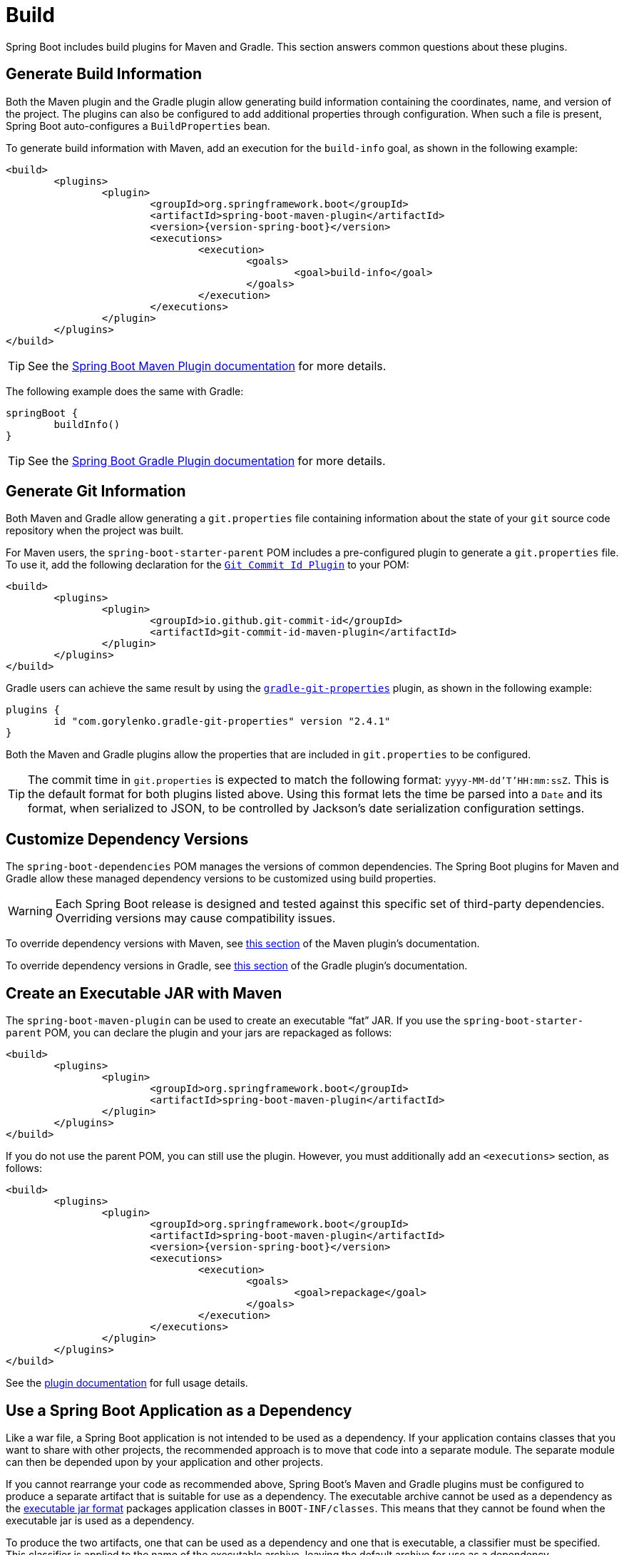 [[howto.build]]
= Build

Spring Boot includes build plugins for Maven and Gradle.
This section answers common questions about these plugins.



[[howto.build.generate-info]]
== Generate Build Information

Both the Maven plugin and the Gradle plugin allow generating build information containing the coordinates, name, and version of the project.
The plugins can also be configured to add additional properties through configuration.
When such a file is present, Spring Boot auto-configures a `BuildProperties` bean.

To generate build information with Maven, add an execution for the `build-info` goal, as shown in the following example:

[source,xml,subs="verbatim,attributes"]
----
<build>
	<plugins>
		<plugin>
			<groupId>org.springframework.boot</groupId>
			<artifactId>spring-boot-maven-plugin</artifactId>
			<version>{version-spring-boot}</version>
			<executions>
				<execution>
					<goals>
						<goal>build-info</goal>
					</goals>
				</execution>
			</executions>
		</plugin>
	</plugins>
</build>
----

TIP: See the xref:maven-plugin:build-info.adoc[Spring Boot Maven Plugin documentation] for more details.

The following example does the same with Gradle:

[source,gradle]
----
springBoot {
	buildInfo()
}
----

TIP: See the xref:gradle-plugin:integrating-with-actuator.adoc[Spring Boot Gradle Plugin documentation] for more details.



[[howto.build.generate-git-info]]
== Generate Git Information

Both Maven and Gradle allow generating a `git.properties` file containing information about the state of your `git` source code repository when the project was built.

For Maven users, the `spring-boot-starter-parent` POM includes a pre-configured plugin to generate a `git.properties` file.
To use it, add the following declaration for the https://github.com/git-commit-id/git-commit-id-maven-plugin[`Git Commit Id Plugin`] to your POM:

[source,xml]
----
<build>
	<plugins>
		<plugin>
			<groupId>io.github.git-commit-id</groupId>
			<artifactId>git-commit-id-maven-plugin</artifactId>
		</plugin>
	</plugins>
</build>
----

Gradle users can achieve the same result by using the https://plugins.gradle.org/plugin/com.gorylenko.gradle-git-properties[`gradle-git-properties`] plugin, as shown in the following example:

[source,gradle]
----
plugins {
	id "com.gorylenko.gradle-git-properties" version "2.4.1"
}
----

Both the Maven and Gradle plugins allow the properties that are included in `git.properties` to be configured.

TIP: The commit time in `git.properties` is expected to match the following format: `yyyy-MM-dd'T'HH:mm:ssZ`.
This is the default format for both plugins listed above.
Using this format lets the time be parsed into a `Date` and its format, when serialized to JSON, to be controlled by Jackson's date serialization configuration settings.



[[howto.build.customize-dependency-versions]]
== Customize Dependency Versions

The `spring-boot-dependencies` POM manages the versions of common dependencies.
The Spring Boot plugins for Maven and Gradle allow these managed dependency versions to be customized using build properties.

WARNING: Each Spring Boot release is designed and tested against this specific set of third-party dependencies.
Overriding versions may cause compatibility issues.

To override dependency versions with Maven, see xref:maven-plugin:using.adoc[this section] of the Maven plugin's documentation.

To override dependency versions in Gradle, see xref:gradle-plugin:managing-dependencies.adoc#managing-dependencies.dependency-management-plugin.customizing[this section] of the Gradle plugin's documentation.



[[howto.build.create-an-executable-jar-with-maven]]
== Create an Executable JAR with Maven

The `spring-boot-maven-plugin` can be used to create an executable "`fat`" JAR.
If you use the `spring-boot-starter-parent` POM, you can declare the plugin and your jars are repackaged as follows:

[source,xml]
----
<build>
	<plugins>
		<plugin>
			<groupId>org.springframework.boot</groupId>
			<artifactId>spring-boot-maven-plugin</artifactId>
		</plugin>
	</plugins>
</build>
----

If you do not use the parent POM, you can still use the plugin.
However, you must additionally add an `<executions>` section, as follows:

[source,xml,subs="verbatim,attributes"]
----
<build>
	<plugins>
		<plugin>
			<groupId>org.springframework.boot</groupId>
			<artifactId>spring-boot-maven-plugin</artifactId>
			<version>{version-spring-boot}</version>
			<executions>
				<execution>
					<goals>
						<goal>repackage</goal>
					</goals>
				</execution>
			</executions>
		</plugin>
	</plugins>
</build>
----

See the xref:maven-plugin:packaging.adoc#packaging.repackage-goal[plugin documentation] for full usage details.



[[howto.build.use-a-spring-boot-application-as-dependency]]
== Use a Spring Boot Application as a Dependency

Like a war file, a Spring Boot application is not intended to be used as a dependency.
If your application contains classes that you want to share with other projects, the recommended approach is to move that code into a separate module.
The separate module can then be depended upon by your application and other projects.

If you cannot rearrange your code as recommended above, Spring Boot's Maven and Gradle plugins must be configured to produce a separate artifact that is suitable for use as a dependency.
The executable archive cannot be used as a dependency as the xref:specification:executable-jar/nested-jars.adoc#appendix.executable-jar.nested-jars.jar-structure[executable jar format] packages application classes in `BOOT-INF/classes`.
This means that they cannot be found when the executable jar is used as a dependency.

To produce the two artifacts, one that can be used as a dependency and one that is executable, a classifier must be specified.
This classifier is applied to the name of the executable archive, leaving the default archive for use as a dependency.

To configure a classifier for `exec` in Maven, you can use the following configuration:

[source,xml]
----
<build>
	<plugins>
		<plugin>
			<groupId>org.springframework.boot</groupId>
			<artifactId>spring-boot-maven-plugin</artifactId>
			<configuration>
				<classifier>exec</classifier>
			</configuration>
		</plugin>
	</plugins>
</build>
----



[[howto.build.extract-specific-libraries-when-an-executable-jar-runs]]
== Extract Specific Libraries When an Executable Jar Runs

Most nested libraries in an executable jar do not need to be unpacked in order to run.
However, certain libraries can have problems.
For example, JRuby includes its own nested jar support, which assumes that the `jruby-complete.jar` is always directly available as a file in its own right.

To deal with any problematic libraries, you can flag that specific nested jars should be automatically unpacked when the executable jar first runs.
Such nested jars are written beneath the temporary directory identified by the `java.io.tmpdir` system property.

WARNING: Care should be taken to ensure that your operating system is configured so that it will not delete the jars that have been unpacked to the temporary directory while the application is still running.

For example, to indicate that JRuby should be flagged for unpacking by using the Maven Plugin, you would add the following configuration:

[source,xml]
----
<build>
	<plugins>
		<plugin>
			<groupId>org.springframework.boot</groupId>
			<artifactId>spring-boot-maven-plugin</artifactId>
			<configuration>
				<requiresUnpack>
					<dependency>
						<groupId>org.jruby</groupId>
						<artifactId>jruby-complete</artifactId>
					</dependency>
				</requiresUnpack>
			</configuration>
		</plugin>
	</plugins>
</build>
----



[[howto.build.create-a-nonexecutable-jar]]
== Create a Non-executable JAR with Exclusions

Often, if you have an executable and a non-executable jar as two separate build products, the executable version has additional configuration files that are not needed in a library jar.
For example, the `application.yaml` configuration file might be excluded from the non-executable JAR.

In Maven, the executable jar must be the main artifact and you can add a classified jar for the library, as follows:

[source,xml]
----
<build>
	<plugins>
		<plugin>
			<groupId>org.springframework.boot</groupId>
			<artifactId>spring-boot-maven-plugin</artifactId>
		</plugin>
		<plugin>
			<artifactId>maven-jar-plugin</artifactId>
			<executions>
				<execution>
					<id>lib</id>
					<phase>package</phase>
					<goals>
						<goal>jar</goal>
					</goals>
					<configuration>
						<classifier>lib</classifier>
						<excludes>
							<exclude>application.yaml</exclude>
						</excludes>
					</configuration>
				</execution>
			</executions>
		</plugin>
	</plugins>
</build>
----



[[howto.build.remote-debug-maven]]
== Remote Debug a Spring Boot Application Started with Maven

To attach a remote debugger to a Spring Boot application that was started with Maven, you can use the `jvmArguments` property of the xref:maven-plugin:index.adoc[maven plugin].

See xref:maven-plugin:run.adoc#run.examples.debug[this example] for more details.



[[howto.build.build-an-executable-archive-with-ant-without-using-spring-boot-antlib]]
== Build an Executable Archive From Ant without Using spring-boot-antlib

To build with Ant, you need to grab dependencies, compile, and then create a jar or war archive.
To make it executable, you can either use the `spring-boot-antlib` module or you can follow these instructions:

. If you are building a jar, package the application's classes and resources in a nested `BOOT-INF/classes` directory.
  If you are building a war, package the application's classes in a nested `WEB-INF/classes` directory as usual.
. Add the runtime dependencies in a nested `BOOT-INF/lib` directory for a jar or `WEB-INF/lib` for a war.
  Remember *not* to compress the entries in the archive.
. Add the `provided` (embedded container) dependencies in a nested `BOOT-INF/lib` directory for a jar or `WEB-INF/lib-provided` for a war.
  Remember *not* to compress the entries in the archive.
. Add the `spring-boot-loader` classes at the root of the archive (so that the `Main-Class` is available).
. Use the appropriate launcher (such as `JarLauncher` for a jar file) as a `Main-Class` attribute in the manifest and specify the other properties it needs as manifest entries -- principally, by setting a `Start-Class` property.

The following example shows how to build an executable archive with Ant:

[source,xml]
----
<target name="build" depends="compile">
	<jar destfile="target/${ant.project.name}-${spring-boot.version}.jar" compress="false">
		<mappedresources>
			<fileset dir="target/classes" />
			<globmapper from="*" to="BOOT-INF/classes/*"/>
		</mappedresources>
		<mappedresources>
			<fileset dir="src/main/resources" erroronmissingdir="false"/>
			<globmapper from="*" to="BOOT-INF/classes/*"/>
		</mappedresources>
		<mappedresources>
			<fileset dir="${lib.dir}/runtime" />
			<globmapper from="*" to="BOOT-INF/lib/*"/>
		</mappedresources>
		<zipfileset src="${lib.dir}/loader/spring-boot-loader-jar-${spring-boot.version}.jar" />
		<manifest>
			<attribute name="Main-Class" value="org.springframework.boot.loader.launch.JarLauncher" />
			<attribute name="Start-Class" value="${start-class}" />
		</manifest>
	</jar>
</target>
----
